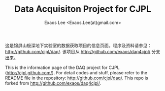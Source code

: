 #+TITLE: Data Acquisiton Project for CJPL
#+AUTHOR: Exaos Lee <Exaos.Lee(at)gmail.com>
#+OPTIONS: toc:nil

这是锦屏山极深地下实验室的数据获取项目的信息页面。程序及资料请参见：
http://github.com/cjpl/daq/. 该项目从 http://github.com/exaos/daq4cjpl/ 分支出来。


This is the information page of the DAQ project for CJPL
(http://cjpl.github.com/). For detail codes and stuff, please refer to the
README file in the repository: http://github.com/cjpl/daq/. This repo is forked
from http://github.com/exaos/daq4cjpl/.

